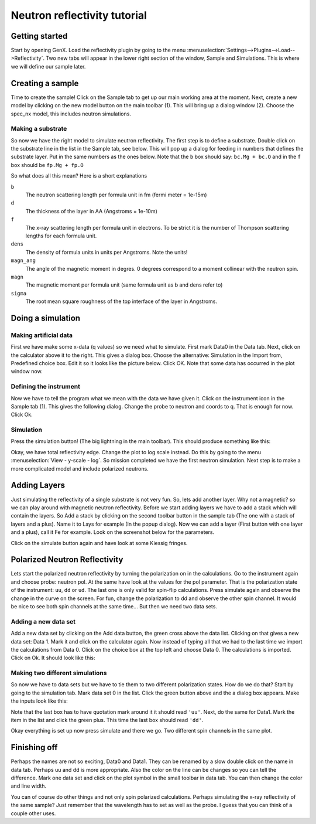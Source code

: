 .. _tutorial-neutron-sim:

*****************************
Neutron reflectivity tutorial
*****************************

Getting started
===============
Start by opening GenX. Load the reflectivity plugin by going to the menu
:menuselection:`Settings-->Plugins-->Load-->Reflectivity`.
Two new tabs will appear in the lower right section of the window, Sample and
Simulations. This is where we will define our sample later.

Creating a sample
=================
Time to create the sample! Click on the Sample tab to get up our main working area at the moment. Next, create a
new model by clicking on the new model button on the main toolbar (1). This will bring up a dialog window (2).
Choose the spec_nx model, this includes neutron simulations.

.. image:: _attachments/neutron_sim/neutrons1_1.jpg

Making a substrate
------------------
So now we have the right model to simulate neutron reflectivity. The first step is to define a substrate.
Double click on the substrate line in the list in the Sample tab, see below. This will pop up a dialog for
feeding in numbers that defines the substrate layer. Put in the same numbers as the ones below. Note that the ``b``
box should say: ``bc.Mg + bc.O`` and in the ``f`` box should be ``fp.Mg + fp.O``

.. image:: _attachments/neutron_sim/neutrons1_2.jpg

So what does all this mean? Here is a short explanations

``b``
    The neutron scattering length per formula unit in fm (fermi meter = 1e-15m)
``d``
    The thickness of the layer in AA (Angstroms = 1e-10m)
``f``
    The x-ray scattering length per formula unit in electrons. To be strict it is the number of Thompson
    scattering lengths for each formula unit.
``dens``
    The density of formula units in units per Angstroms. Note the units!
``magn_ang``
    The angle of the magnetic moment in degres. 0 degrees correspond to a moment collinear with the neutron spin.
``magn``
    The magnetic moment per formula unit (same formula unit as b and dens refer to)
``sigma``
    The root mean square roughness of the top interface of the layer in Angstroms.

Doing a simulation
==================

Making artificial data
----------------------
First we have make some x-data (q values) so we need what to simulate. First mark Data0 in the Data tab. Next,
click on the calculator above it to the right. This gives a dialog box. Choose the alternative: Simulation in the
Import from, Predefined choice box. Edit it so it looks like the picture below. Click OK. Note that some data has
occurred in the plot window now.

.. image:: _attachments/neutron_sim/neutrons1_3.jpg

Defining the instrument
-----------------------

Now we have to tell the program what we mean with the data we have given it. Click on the instrument icon in
the Sample tab (1). This gives the following dialog. Change the probe to neutron and coords to q. That is enough for
now. Click Ok.

.. image:: _attachments/neutron_sim/neutrons1_4.jpg

Simulation
----------
Press the simulation button! (The big lightning in the main toolbar). This should produce something like this:

.. image:: _attachments/neutron_sim/neutrons1_5.jpg

Okay, we have total reflectivity edge. Change the plot to log scale instead. Do this by going to the menu
:menuselection:`View - y-scale - log`. So mission completed we have the first neutron simulation. Next step is to make a more
complicated model and include polarized neutrons.

Adding Layers
=============
Just simulating the reflectivity of a single substrate is not very fun. So, lets add another layer.
Why not a magnetic? so we can play around with magnetic neutron reflectivity. Before we start adding layers we have
to add a stack which will contain the layers. So Add a stack by clicking on the second toolbar button in the sample
tab (The one with a stack of layers and a plus). Name it to Lays for example (In the popup dialog). Now we
can add a layer (First button with one layer and a plus), call it Fe for example. Look on the screenshot below
for the parameters.

.. image:: _attachments/neutron_sim/neutrons1_6.jpg

Click on the simulate button again and have look at some Kiessig fringes.

Polarized Neutron Reflectivity
==============================
Lets start the polarized neutron reflectivity by turning the polarization on in the calculations. Go to the
instrument again and choose probe: neutron pol. At the same have look at the values for the pol parameter. That is
the polarization state of the instrument: ``uu``, ``dd`` or ``ud``. The last one is only valid for
spin-flip calculations. Press
simulate again and observe the change in the curve on the screen. For fun, change the polarization to dd and observe
the other spin channel. It would be nice to see both spin channels at the same time... But then we need two data sets.

.. image:: _attachments/neutron_sim/neutrons1_7.jpg


Adding a new data set
----------------------
Add a new data set by clicking on the Add data button, the green cross above the data list. Clicking on that gives a
new data set: Data 1. Mark it and click on the calculator again. Now instead of typing all that we had to the last time
we import the calculations from Data 0. Click on the choice box at the top left and choose Data 0. The
calculations is imported. Click on Ok. It should look like this:

.. image:: _attachments/neutron_sim/neutrons1_8.jpg


Making two different simulations
--------------------------------
So now we have to data sets but we have to tie them to two different polarization states. How do we do that?
Start by going to the simulation tab. Mark data set 0 in the list. Click the green button above and the a dialog
box appears. Make the inputs look like this:

.. image:: _attachments/neutron_sim/neutrons1_9.jpg

Note that the last box has to have quotation mark around it it should read ``'uu'``. Next, do the same for Data1.
Mark the item in the list and click the green plus. This time the last box should read ``'dd'``.

.. image:: _attachments/neutron_sim/neutrons1_10.jpg

Okay everything is set up now press simulate and there we go. Two different spin channels in the same plot.

.. image:: _attachments/neutron_sim/neutrons1_11.jpg


Finishing off
=============
Perhaps the names are not so exciting, Data0 and Data1. They can be renamed by a slow double click on the
name in data tab. Perhaps uu and dd is more appropriate. Also the color on the line can be changes so you can
tell the difference. Mark one data set and click on the plot symbol in the small toolbar in data tab. You can then
change the color and line width.

You can of course do other things and not only spin polarized calculations. Perhaps simulating the x-ray reflectivity
of the same sample? Just remember that the wavelength has to set as well as the probe. I guess that you can think of a
couple other uses.
